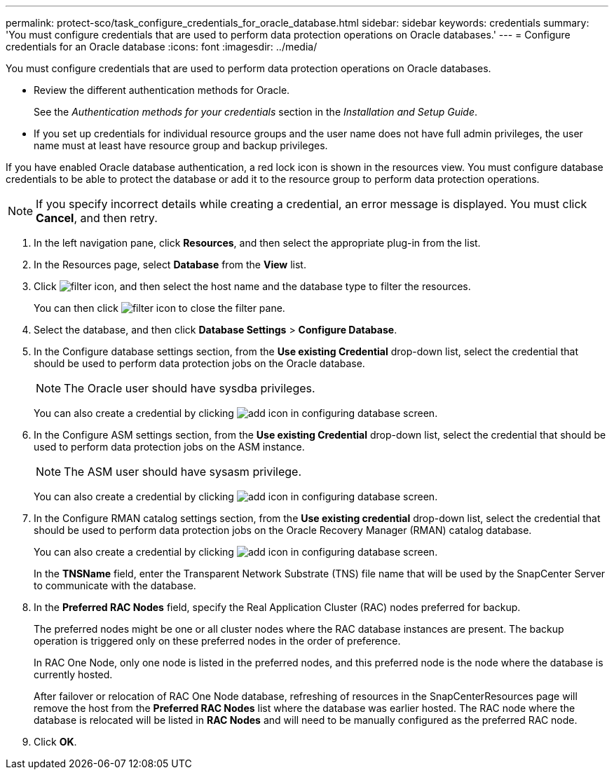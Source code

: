 ---
permalink: protect-sco/task_configure_credentials_for_oracle_database.html
sidebar: sidebar
keywords: credentials
summary: 'You must configure credentials that are used to perform data protection operations on Oracle databases.'
---
= Configure credentials for an Oracle database
:icons: font
:imagesdir: ../media/

[.lead]
You must configure credentials that are used to perform data protection operations on Oracle databases.

* Review the different authentication methods for Oracle.
+
See the _Authentication methods for your credentials_ section in the _Installation and Setup Guide_.

* If you set up credentials for individual resource groups and the user name does not have full admin privileges, the user name must at least have resource group and backup privileges.

If you have enabled Oracle database authentication, a red lock icon is shown in the resources view. You must configure database credentials to be able to protect the database or add it to the resource group to perform data protection operations.

NOTE: If you specify incorrect details while creating a credential, an error message is displayed. You must click *Cancel*, and then retry.

. In the left navigation pane, click *Resources*, and then select the appropriate plug-in from the list.
. In the Resources page, select *Database* from the *View* list.
. Click image:../media/filter_icon.gif[], and then select the host name and the database type to filter the resources.
+
You can then click image:../media/filter_icon.gif[] to close the filter pane.

. Select the database, and then click *Database Settings* > *Configure Database*.
. In the Configure database settings section, from the *Use existing Credential* drop-down list, select the credential that should be used to perform data protection jobs on the Oracle database.
+
NOTE: The Oracle user should have sysdba privileges.
+
You can also create a credential by clicking image:../media/add_icon_configure_database.gif[add icon in configuring database screen].

. In the Configure ASM settings section, from the *Use existing Credential* drop-down list, select the credential that should be used to perform data protection jobs on the ASM instance.
+
NOTE: The ASM user should have sysasm privilege.
+
You can also create a credential by clicking image:../media/add_icon_configure_database.gif[add icon in configuring database screen].

. In the Configure RMAN catalog settings section, from the *Use existing credential* drop-down list, select the credential that should be used to perform data protection jobs on the Oracle Recovery Manager (RMAN) catalog database.
+
You can also create a credential by clicking image:../media/add_icon_configure_database.gif[add icon in configuring database screen].
+
In the *TNSName* field, enter the Transparent Network Substrate (TNS) file name that will be used by the SnapCenter Server to communicate with the database.

. In the *Preferred RAC Nodes* field, specify the Real Application Cluster (RAC) nodes preferred for backup.
+
The preferred nodes might be one or all cluster nodes where the RAC database instances are present. The backup operation is triggered only on these preferred nodes in the order of preference.
+
In RAC One Node, only one node is listed in the preferred nodes, and this preferred node is the node where the database is currently hosted.
+
After failover or relocation of RAC One Node database, refreshing of resources in the SnapCenterResources page will remove the host from the *Preferred RAC Nodes* list where the database was earlier hosted. The RAC node where the database is relocated will be listed in *RAC Nodes* and will need to be manually configured as the preferred RAC node.

. Click *OK*.

